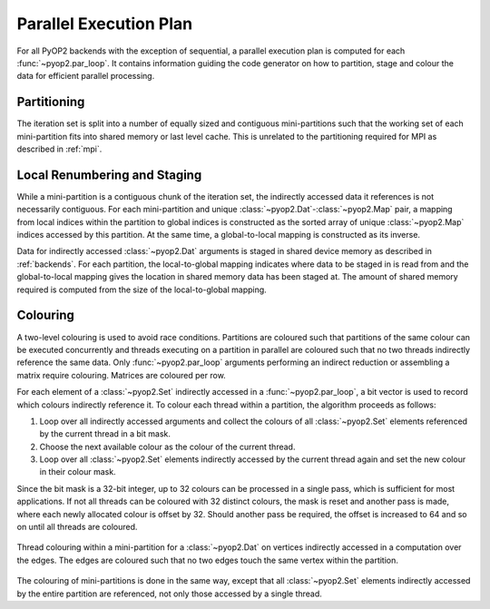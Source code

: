 .. _plan:

Parallel Execution Plan
=======================

For all PyOP2 backends with the exception of sequential, a parallel execution
plan is computed for each :func:`~pyop2.par_loop`. It contains information
guiding the code generator on how to partition, stage and colour the data for
efficient parallel processing.

.. _plan-partitioning:

Partitioning
------------

The iteration set is split into a number of equally sized and contiguous
mini-partitions such that the working set of each mini-partition fits into
shared memory or last level cache. This is unrelated to the partitioning
required for MPI as described in :ref:`mpi`.

.. _plan-renumbering:

Local Renumbering and Staging
-----------------------------

While a mini-partition is a contiguous chunk of the iteration set, the
indirectly accessed data it references is not necessarily contiguous. For each
mini-partition and unique :class:`~pyop2.Dat`-:class:`~pyop2.Map` pair, a
mapping from local indices within the partition to global indices is
constructed as the sorted array of unique :class:`~pyop2.Map` indices accessed
by this partition. At the same time, a global-to-local mapping is constructed
as its inverse.

Data for indirectly accessed :class:`~pyop2.Dat` arguments is staged in shared
device memory as described in :ref:`backends`. For each partition, the
local-to-global mapping indicates where data to be staged in is read from and
the global-to-local mapping gives the location in shared memory data has been
staged at. The amount of shared memory required is computed from the size of
the local-to-global mapping.

.. _plan-colouring:

Colouring
---------

A two-level colouring is used to avoid race conditions. Partitions are
coloured such that partitions of the same colour can be executed concurrently
and threads executing on a partition in parallel are coloured such that no two
threads indirectly reference the same data. Only :func:`~pyop2.par_loop`
arguments performing an indirect reduction or assembling a matrix require
colouring. Matrices are coloured per row.

For each element of a :class:`~pyop2.Set` indirectly accessed in a
:func:`~pyop2.par_loop`, a bit vector is used to record which colours
indirectly reference it. To colour each thread within a partition, the
algorithm proceeds as follows:

1. Loop over all indirectly accessed arguments and collect the colours of all
   :class:`~pyop2.Set` elements referenced by the current thread in a bit mask.
2. Choose the next available colour as the colour of the current thread.
3. Loop over all :class:`~pyop2.Set` elements indirectly accessed by the
   current thread again and set the new colour in their colour mask.

Since the bit mask is a 32-bit integer, up to 32 colours can be processed in a
single pass, which is sufficient for most applications. If not all threads can
be coloured with 32 distinct colours, the mask is reset and another pass is
made, where each newly allocated colour is offset by 32. Should another pass
be required, the offset is increased to 64 and so on until all threads are
coloured.

.. figure:: images/pyop2_colouring.svg
  :align: center

  Thread colouring within a mini-partition for a :class:`~pyop2.Dat` on
  vertices indirectly accessed in a computation over the edges. The edges are
  coloured such that no two edges touch the same vertex within the partition.

The colouring of mini-partitions is done in the same way, except that all
:class:`~pyop2.Set` elements indirectly accessed by the entire partition are
referenced, not only those accessed by a single thread.
